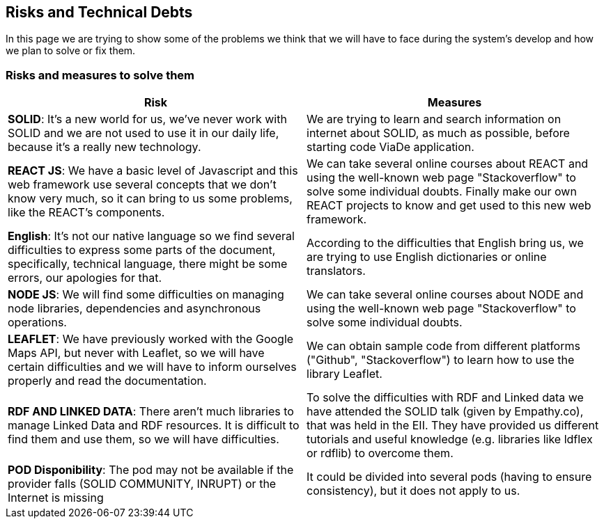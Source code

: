 [[section-technical-risks]]
== Risks and Technical Debts

In this page we are trying to show some of the problems we think that we will have to face during the system's develop and how we plan to solve or fix them.

=== Risks and measures to solve them

[options="header"]
|===
|Risk | Measures
|*SOLID*: It's a new world for us, we've never work with SOLID and we are not used to use it in our daily life, because it's a really new technology.| We are trying to learn and search information on internet about SOLID, as much as possible, before starting code ViaDe application.
|*REACT JS*: We have a basic level of Javascript and this web framework use several concepts that we don't know very much, so it can bring to us some problems, like the REACT's components. | We can take several online courses about REACT and using the well-known web page "Stackoverflow" to solve some individual doubts. Finally make our own REACT projects to know and get used to this new web framework.
|*English*: It's not our native language so we find several difficulties to express some parts of the document, specifically, technical language, there might be some errors, our apologies for that. |  According to the difficulties that English bring us, we are trying to use English dictionaries or online translators.
|*NODE JS*: We will find some difficulties on managing node libraries, dependencies and asynchronous operations. | We can take several online courses about NODE and using the well-known web page "Stackoverflow" to solve some individual doubts.
|*LEAFLET*: We have previously worked with the Google Maps API, but never with Leaflet, so we will have certain difficulties and we will have to inform ourselves properly and read the documentation. |  We can obtain sample code from different platforms ("Github", "Stackoverflow") to learn how to use the library Leaflet.
|*RDF AND LINKED DATA*: There aren’t much libraries to manage Linked Data and RDF resources. It is difficult to find them and use them, so we will have difficulties. | To solve the difficulties with RDF and Linked data we have attended the SOLID talk (given by Empathy.co), that was held in the EII. They have provided us different tutorials and useful knowledge (e.g. libraries like ldflex or rdflib) to overcome them.
|*POD Disponibility*: The pod may not be available if the provider falls (SOLID COMMUNITY, INRUPT) or the Internet is missing | It could be divided into several pods (having to ensure consistency), but it does not apply to us.
|===
